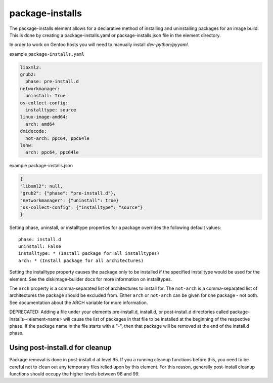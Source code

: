 ================
package-installs
================

The package-installs element allows for a declarative method of installing and
uninstalling packages for an image build. This is done by creating a
package-installs.yaml or package-installs.json file in the element directory.

In order to work on Gentoo hosts you will need to manually install
`dev-python/pyyaml`.

example ``package-installs.yaml``

.. code-block:: YAML

  libxml2:
  grub2:
    phase: pre-install.d
  networkmanager:
    uninstall: True
  os-collect-config:
    installtype: source
  linux-image-amd64:
    arch: amd64
  dmidecode:
    not-arch: ppc64, ppc64le
  lshw:
    arch: ppc64, ppc64le

example package-installs.json

.. code-block:: json

    {
    "libxml2": null,
    "grub2": {"phase": "pre-install.d"},
    "networkmanager": {"uninstall": true}
    "os-collect-config": {"installtype": "source"}
    }


Setting phase, uninstall, or installtype properties for a package overrides
the following default values::

    phase: install.d
    uninstall: False
    installtype: * (Install package for all installtypes)
    arch: * (Install package for all architectures)

Setting the installtype property causes the package only to be installed if
the specified installtype would be used for the element. See the
diskimage-builder docs for more information on installtypes.

The ``arch`` property is a comma-separated list of architectures to
install for.  The ``not-arch`` is a comma-separated list of
architectures the package should be excluded from.  Either ``arch`` or
``not-arch`` can be given for one package - not both.  See
documentation about the ARCH variable for more information.

DEPRECATED: Adding a file under your elements pre-install.d, install.d, or
post-install.d directories called package-installs-<element-name> will cause
the list of packages in that file to be installed at the beginning of the
respective phase.  If the package name in the file starts with a "-", then
that package will be removed at the end of the install.d phase.

Using post-install.d for cleanup
================================

Package removal is done in post-install.d at level 95.  If you a
running cleanup functions before this, you need to be careful not
to clean out any temporary files relied upon by this element.
For this reason, generally post-install cleanup functions should
occupy the higher levels between 96 and 99.
